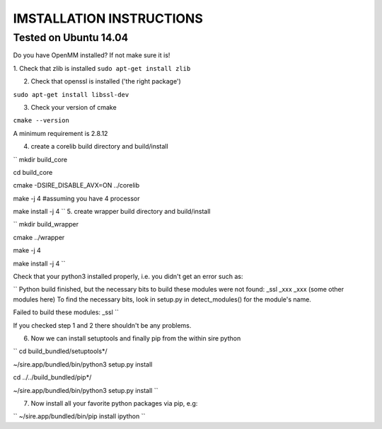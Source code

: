 =========================
IMSTALLATION INSTRUCTIONS
=========================

Tested on Ubuntu 14.04
======================

Do you have OpenMM installed? If not make sure it is!

1. Check that zlib is installed
``sudo apt-get install zlib``

2. Check that openssl is installed ('the right package')

``sudo apt-get install libssl-dev``

3. Check your version of cmake

``cmake --version``

A minimum requirement is 2.8.12

4. create a corelib build directory and build/install

``
mkdir build_core

cd build_core

cmake  -DSIRE_DISABLE_AVX=ON ../corelib

make -j 4 #assuming you have 4 processor

make install -j 4
``
5. create wrapper build directory and build/install

``
mkdir build_wrapper

cmake ../wrapper

make -j 4

make install -j 4
``

Check that your python3 installed properly, i.e. you didn't get an error
such as: 

``
Python build finished, but the necessary bits to build these modules were not found:
_ssl _xxx _xxx (some other modules here)
To find the necessary bits, look in setup.py in detect_modules() for the module's name.

Failed to build these modules:
_ssl
``

If you checked step 1 and 2 there shouldn't be any problems. 

6. Now we can install setuptools and finally pip from the within sire python

``
cd build_bundled/setuptools*/

~/sire.app/bundled/bin/python3 setup.py install

cd ../../build_bundled/pip*/

~/sire.app/bundled/bin/python3 setup.py install
``

7. Now install all your favorite python packages via pip, e.g:

``
~/sire.app/bundled/bin/pip install ipython
`` 


